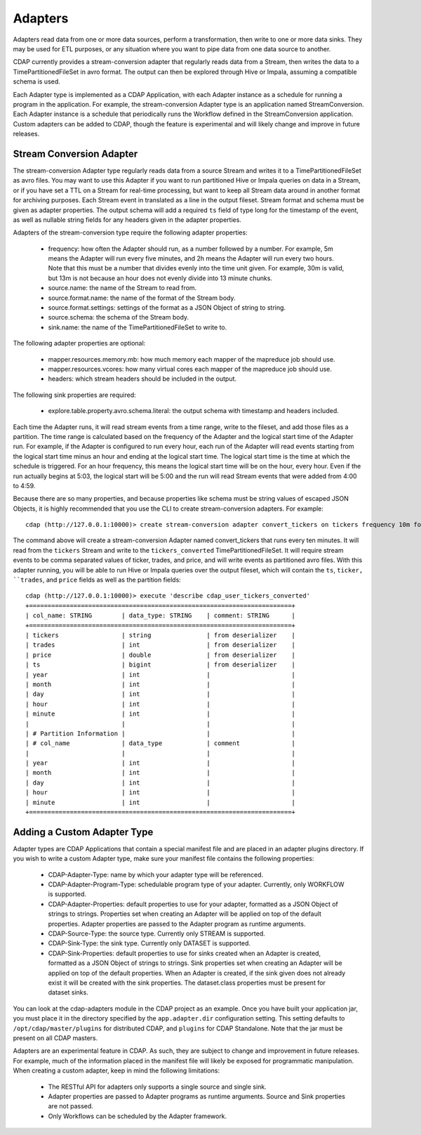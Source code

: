 .. meta::
    :author: Cask Data, Inc.
    :copyright: Copyright © 2015 Cask Data, Inc.

================
Adapters
================

Adapters read data from one or more data sources, perform a transformation, then
write to one or more data sinks. They may be used for ETL purposes, or any situation
where you want to pipe data from one data source to another.

CDAP currently provides a stream-conversion adapter that regularly reads data from
a Stream, then writes the data to a TimePartitionedFileSet in avro format. The output
can then be explored through Hive or Impala, assuming a compatible schema is used. 

Each Adapter type is implemented as a CDAP Application, with each Adapter instance as
a schedule for running a program in the application. For example, the stream-conversion
Adapter type is an application named StreamConversion. Each Adapter instance is a schedule
that periodically runs the Workflow defined in the StreamConversion application.
Custom adapters can be added to CDAP, though the feature is experimental and will
likely change and improve in future releases.

Stream Conversion Adapter
=========================
The stream-conversion Adapter type regularly reads data from a source Stream and writes
it to a TimePartitionedFileSet as avro files. You may want to use this Adapter if you
want to run partitioned Hive or Impala queries on data in a Stream, or if you have set a
TTL on a Stream for real-time processing, but want to keep all Stream data around in
another format for archiving purposes. Each Stream event in translated as a line in
the output fileset. Stream format and schema must be given as adapter properties.
The output schema will add a required ``ts`` field of type long for the timestamp of the
event, as well as nullable string fields for any headers given in the adapter properties. 

Adapters of the stream-conversion type require the following adapter properties:

  * frequency: how often the Adapter should run, as a number followed by a number. For
    example, 5m means the Adapter will run every five minutes, and 2h means the Adapter
    will run every two hours. Note that this must be a number that divides evenly into
    the time unit given. For example, 30m is valid, but 13m is not because an hour does
    not evenly divide into 13 minute chunks.
  * source.name: the name of the Stream to read from.
  * source.format.name: the name of the format of the Stream body.
  * source.format.settings: settings of the format as a JSON Object of string to string.
  * source.schema: the schema of the Stream body.
  * sink.name: the name of the TimePartitionedFileSet to write to. 

The following adapter properties are optional:

  * mapper.resources.memory.mb: how much memory each mapper of the mapreduce job should use.
  * mapper.resources.vcores: how many virtual cores each mapper of the mapreduce job should use.
  * headers: which stream headers should be included in the output. 

The following sink properties are required:

  * explore.table.property.avro.schema.literal: the output schema with timestamp and headers included. 

Each time the Adapter runs, it will read stream events from a time range, write to the fileset, and add those
files as a partition. The time range is calculated based on the frequency of the Adapter and the logical
start time of the Adapter run. For example, if the Adapter is configured to run every hour, each run of the
Adapter will read events starting from the logical start time minus an hour and ending at the logical start time.
The logical start time is the time at which the schedule is triggered. For an hour frequency, this means
the logical start time will be on the hour, every hour. Even if the run actually begins at 5:03, the logical
start will be 5:00 and the run will read Stream events that were added from 4:00 to 4:59.

Because there are so many properties, and because properties like schema must be string values of
escaped JSON Objects, it is highly recommended that you use the CLI to create stream-conversion adapters.
For example::

  cdap (http://127.0.0.1:10000)> create stream-conversion adapter convert_tickers on tickers frequency 10m format csv schema "ticker string, trades int, price double"

The command above will create a stream-conversion Adapter named convert_tickers that runs every ten minutes.
It will read from the ``tickers`` Stream and write to the ``tickers_converted`` TimePartitionedFileSet.
It will require stream events to be comma separated values of ticker, trades, and price, and will write
events as partitioned avro files. With this adapter running, you will be able to run Hive or Impala queries
over the output fileset, which will contain the ``ts``, ``ticker, ``trades``, and ``price`` fields as well
as the partition fields::

  cdap (http://127.0.0.1:10000)> execute 'describe cdap_user_tickers_converted'
  +=======================================================================+
  | col_name: STRING        | data_type: STRING    | comment: STRING      |
  +=======================================================================+
  | tickers                 | string               | from deserializer    |
  | trades                  | int                  | from deserializer    |
  | price                   | double               | from deserializer    |
  | ts                      | bigint               | from deserializer    |
  | year                    | int                  |                      |
  | month                   | int                  |                      |
  | day                     | int                  |                      |
  | hour                    | int                  |                      |
  | minute                  | int                  |                      |
  |                         |                      |                      |
  | # Partition Information |                      |                      |
  | # col_name              | data_type            | comment              |
  |                         |                      |                      |
  | year                    | int                  |                      |
  | month                   | int                  |                      |
  | day                     | int                  |                      |
  | hour                    | int                  |                      |
  | minute                  | int                  |                      |
  +=======================================================================+


Adding a Custom Adapter Type
============================
Adapter types are CDAP Applications that contain a special manifest file and are placed
in an adapter plugins directory. If you wish to write a custom Adapter type, make sure
your manifest file contains the following properties:

  * CDAP-Adapter-Type: name by which your adapter type will be referenced. 
  * CDAP-Adapter-Program-Type: schedulable program type of your adapter.
    Currently, only WORKFLOW is supported.
  * CDAP-Adapter-Properties: default properties to use for your adapter, formatted
    as a JSON Object of strings to strings. Properties set when creating an Adapter
    will be applied on top of the default properties.
    Adapter properties are passed to the Adapter program as runtime arguments.
  * CDAP-Source-Type: the source type. Currently only STREAM is supported. 
  * CDAP-Sink-Type: the sink type. Currently only DATASET is supported. 
  * CDAP-Sink-Properties: default properties to use for sinks created when an
    Adapter is created, formatted as a JSON Object of strings to strings. Sink properties
    set when creating an Adapter will be applied on top of the default properties.
    When an Adapter is created, if the sink given does not already exist it will be
    created with the sink properties. The dataset.class properties must be present
    for dataset sinks.

You can look at the cdap-adapters module in the CDAP project as an example.
Once you have built your application jar, you must place it in the directory specified
by the ``app.adapter.dir`` configuration setting.
This setting defaults to ``/opt/cdap/master/plugins`` for distributed CDAP, and ``plugins``
for CDAP Standalone. Note that the jar must be present on all CDAP masters. 

Adapters are an experimental feature in CDAP. As such, they are subject to change
and improvement in future releases. For example, much of the information placed 
in the manifest file will likely be exposed for programmatic manipulation.
When creating a custom adapter, keep in mind the following limitations:

  * The RESTful API for adapters only supports a single source and single sink. 
  * Adapter properties are passed to Adapter programs as runtime arguments.
    Source and Sink properties are not passed.
  * Only Workflows can be scheduled by the Adapter framework.
